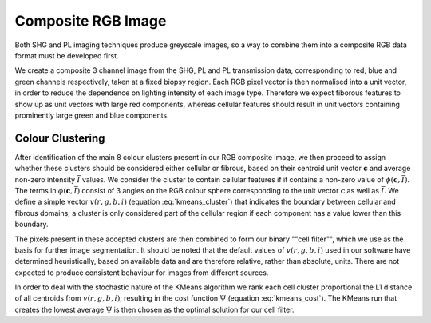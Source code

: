 Composite RGB Image
~~~~~~~~~~~~~~~~~~~
Both SHG and PL imaging techniques produce greyscale images, so a way to combine them into a composite RGB data format
must be developed first.

We create a composite 3 channel image from the SHG, PL and PL transmission data, corresponding to red, blue and green
channels respectively, taken at a fixed biopsy region. Each RGB pixel vector is then normalised into a unit vector,
in order to reduce the dependence on lighting intensity of each image type. Therefore we expect fiborous features
to show up as unit vectors with large red components, whereas cellular features should result in unit vectors containing
prominently large green and blue components.

Colour Clustering
^^^^^^^^^^^^^^^^^

After identification of the main 8 colour clusters present in our RGB composite image, we then proceed to assign whether these
clusters should be considered either cellular or fibrous, based on their centroid unit vector :math:`\mathbf{c}` and
average non-zero intensity :math:`\bar{I}` values. We consider the cluster to contain cellular features if it
contains a non-zero value of :math:`\phi(\mathbf{c}, \bar{I})`. The terms in :math:`\phi(\mathbf{c}, \bar{I})` consist
of 3 angles on the RGB colour sphere corresponding to the unit vector :math:`\mathbf{c}`  as well as :math:`\bar{I}`.
We define a simple vector :math:`v(r, g, b, i)` (equation :eq:`kmeans_cluster`) that indicates the boundary between
cellular and fibrous domains; a cluster is only considered part of the cellular region if each component has a value
lower than this boundary.

.. math::
    :label: kmeans_cluster
    :nowrap:

    \begin{equation}
        \phi(\mathbf{c}, \bar{I}) =  \prod \left\{\begin{array}{lclcl}
        1 & if & \arcsin(\mathbf{c}_R) < v_r & else & 0\\
        1 & if & \arcsin(\mathbf{c}_G) < v_g  & else & 0\\
        1 & if & \arccos(\mathbf{c}_B) < v_b & else & 0\\
        1 & if & \bar{I} < v_i & else & 0
        \end{array}\right.
    \end{equation}

The pixels present in these accepted clusters are then combined to form our binary ""cell filter"", which we use as the
basis for further image segmentation. It should be noted that the default values of :math:`v(r, g, b, i)` used
in our software have determined heuristically, based on available data and are therefore relative, rather than absolute,
units. There are not expected to produce consistent behaviour for images from different sources.

In order to deal with the stochastic nature of the KMeans algorithm
we rank each cell cluster proportional the L1 distance of all centroids from :math:`v(r, g, b, i)`, resulting in the
cost function :math:`\Psi` (equation :eq:`kmeans_cost`). The KMeans run that creates the lowest average :math:`\Psi`
is then chosen as the optimal solution for our cell filter.

.. math::
    :label: kmeans_cost


    \begin{equation}
    \Psi = \sum\limits_i^{N} |\arcsin(\mathbf{c}_{R_i}) - v_r| +  |\arcsin(\mathbf{c}_{G_i}) - v_g| + |\arccos(\mathbf{c}_{B_i}) - v_b| + |\bar{I}_i - v_i|
    \end{equation}